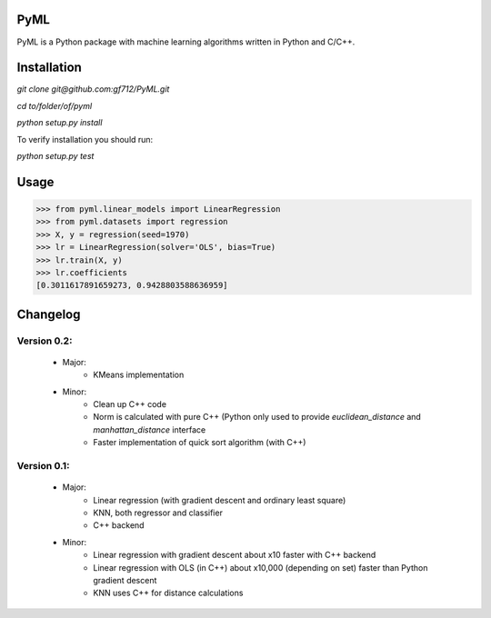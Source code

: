 PyML
====
.. image:: https://coveralls.io/repos/github/gf712/PyML/badge.svg?branch=master
    :target: https://coveralls.io/github/gf712/PyML?branch=master
.. image:: https://travis-ci.org/gf712/PyML.svg?branch=master
    :target: https://travis-ci.org/gf712/PyML

PyML is a Python package with machine learning algorithms written in Python and C/C++.

Installation
============
`git clone git@github.com:gf712/PyML.git`

`cd to/folder/of/pyml`

`python setup.py install`

To verify installation you should run:

`python setup.py test`

Usage
=====
>>> from pyml.linear_models import LinearRegression
>>> from pyml.datasets import regression
>>> X, y = regression(seed=1970)
>>> lr = LinearRegression(solver='OLS', bias=True)
>>> lr.train(X, y)
>>> lr.coefficients
[0.3011617891659273, 0.9428803588636959]


Changelog
=========
Version 0.2:
------------
 - Major:
    - KMeans implementation

 - Minor:
    - Clean up C++ code
    - Norm is calculated with pure C++ (Python only used to provide `euclidean_distance` and `manhattan_distance` interface
    - Faster implementation of quick sort algorithm (with C++)


Version 0.1:
------------
 - Major:
    - Linear regression (with gradient descent and ordinary least square)
    - KNN, both regressor and classifier
    - C++ backend

 - Minor:
    - Linear regression with gradient descent about x10 faster with C++ backend
    - Linear regression with OLS (in C++) about x10,000 (depending on set) faster than Python gradient descent
    - KNN uses C++ for distance calculations